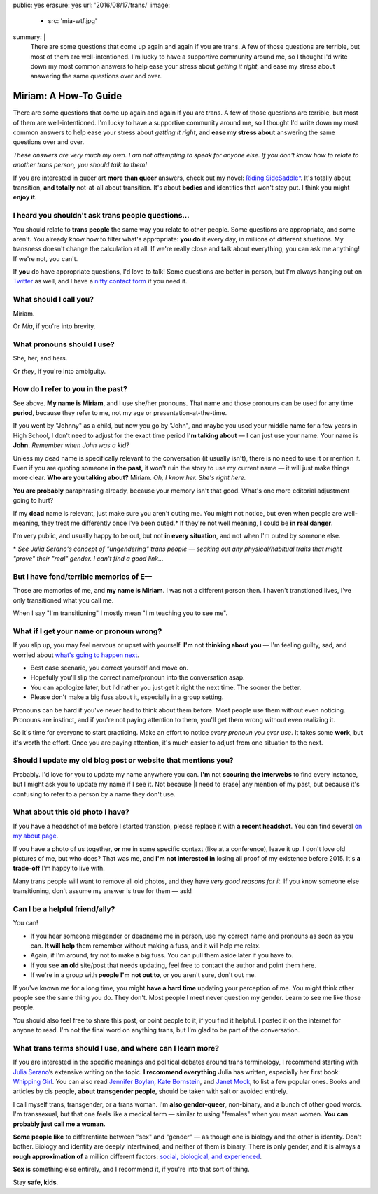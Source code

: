 public: yes
erasure: yes
url: '2016/08/17/trans/'
image:
  - src: 'mia-wtf.jpg'
summary: |
  There are some questions that come up again and again
  if you are trans.
  A few of those questions are terrible,
  but most of them are well-intentioned.
  I'm lucky to have a supportive community around me,
  so I thought I'd write down my most common answers
  to help ease your stress about
  *getting it right*,
  and ease my stress about
  answering the same questions over and over.


Miriam: A How-To Guide
======================

There are some questions that come up again and again
if you are trans.
A few of those questions are terrible,
but most of them are well-intentioned.
I'm lucky to have a supportive community around me,
so I thought I'd write down my most common answers
to help ease your stress about
*getting it right*,
and **ease my stress about**
answering the same questions over and over.

*These answers are very much my own.
I am not attempting to speak for anyone else.
If you don't know how to relate to another trans person,
you should talk to them!*

If you are interested in queer art
**more than queer** answers,
check out my novel: `Riding SideSaddle*`_.
It's totally about transition,
**and totally** not-at-all about transition.
It's about **bodies** and identities that won't stay put.
I think you might **enjoy it**.

.. _`Riding SideSaddle*`: http://ridingsidesaddle.com/


I heard you shouldn't ask trans people questions...
---------------------------------------------------

You should relate to **trans people**
the same way you relate to other people.
Some questions are appropriate,
and some aren't.
You already know how to filter what's appropriate:
**you do** it every day,
in millions of different situations.
My transness doesn't change the calculation at all.
If we're really close and talk about everything,
you can ask me anything!
If we're not, you can't.

If **you** do have appropriate questions,
I'd love to talk!
Some questions are better in person,
but I'm always hanging out on `Twitter`_ as well,
and I have a `nifty contact form`_ if you need it.

.. _Twitter: http://twitter.com/mirisuzanne
.. _nifty contact form: /contact/


What should I call you?
-----------------------

Miriam.

Or *Mia*,
if you're into brevity.


What pronouns should I use?
---------------------------

She, her, and hers.

Or *they*,
if you're into ambiguity.


How do I refer to you in the past?
----------------------------------

See above.
**My name is Miriam**,
and I use she/her pronouns.
That name and those pronouns can be used for any time **period**,
because they refer to me,
not my age or presentation-at-the-time.

If you went by "Johnny" as a child,
but now you go by "John",
and maybe you used your middle name for a few years in High School,
I don't need to adjust for the exact time period
**I'm talking about** —
I can just use your name.
Your name is **John.**
*Remember when John was a kid?*

Unless my dead name is specifically relevant to the conversation
(it usually isn't),
there is no need to use it or mention it.
Even if you are quoting someone **in the past,**
it won't ruin the story to use my current name —
it will just make things more clear.
**Who are you talking about?**
Miriam.
*Oh, I know her.
She's right here.*

**You are probably** paraphrasing already,
because your memory isn't that good.
What's one more editorial adjustment going to hurt?

If my **dead** name is relevant,
just make sure you aren't outing me.
You might not notice,
but even when people are well-meaning,
they treat me differently once I've been outed.*
If they're not well meaning,
I could be **in real danger**.

I'm very public,
and usually happy to be out,
but not **in every situation**,
and not when I'm outed by someone else.

\*
*See Julia Serano's concept of "ungendering" trans people —
seaking out any physical/habitual traits
that might "prove" their "real" gender.
I can't find a good link...*


But I have fond/terrible memories of E—
---------------------------------------

Those are memories of me,
and **my name is Miriam**.
I was not a different person then.
I haven't transtioned lives,
I've only transitioned what you call me.

When I say "I'm transitioning"
I mostly mean
"I'm teaching you to see me".


What if I get your name or pronoun wrong?
-----------------------------------------

If you slip up,
you may feel nervous or upset with yourself.
**I'm** not **thinking about you** —
I'm feeling guilty, sad,
and worried about `what's going to happen next`_.

- Best case scenario,
  you correct yourself and move on.
- Hopefully you'll slip the correct name/pronoun
  into the conversation asap.
- You can apologize later,
  but I'd rather you just get it right the next time.
  The sooner the better.
- Please don't make a big fuss about it,
  especially in a group setting.

Pronouns can be hard
if you've never had to think about them before.
Most people use them without even noticing.
Pronouns are instinct,
and if you're not paying attention to them,
you'll get them wrong without even realizing it.

So it's time for everyone to start practicing.
Make an effort to notice *every pronoun you ever use*.
It takes some **work**,
but it's worth the effort.
Once you are paying attention,
it's much easier to adjust
from one situation to the next.

.. _what's going to happen next: http://www.jennamcwilliams.com/2016/08/07/what-do-to-if-you-use-the-wrong-pronouns-for-me/


Should I update my old blog post or website that mentions you?
--------------------------------------------------------------

Probably.
I'd love for you to update my name anywhere you can.
**I'm** not **scouring the interwebs** to find every instance,
but I might ask you to update my name if I see it.
Not because |I need to erase| any mention of my past,
but because it's confusing to refer to a person by a name they don't use.

.. |I need to erase| raw:: html

  <label for="erasure">I need to erase</label>


What about this old photo I have?
---------------------------------

If you have a headshot of me before I started transtion,
please replace it with **a recent headshot**.
You can find several `on my about page`_.

If you have a photo of us together,
**or** me in some specific context
(like at a conference),
leave it up.
I don't love old pictures of me,
but who does?
That was me,
and **I'm not interested in**
losing all proof of my existence before 2015.
It's **a trade-off** I'm happy to live with.

Many trans people will want to remove all old photos,
and they have *very good reasons for it*.
If you know someone else transitioning,
don't assume my answer is true for them — ask!

.. _on my about page: /who/


Can I be a helpful friend/ally?
-------------------------------

You can!

- If you hear someone misgender or deadname me in person,
  use my correct name and pronouns as soon as you can.
  **It will help** them remember without making a fuss,
  and it will help me relax.
- Again, if I'm around, try not to make a big fuss.
  You can pull them aside later if you have to.
- If you see **an old** site/post that needs updating,
  feel free to contact the author and point them here.
- If we're in a group with **people I'm not out to**,
  or you aren't sure,
  don't out me.

If you've known me for a long time,
you might **have a hard time** updating your perception of me.
You might think other people see the same thing you do.
They don't.
Most people I meet
never question my gender.
Learn to see me like those people.

You should also feel free to share this post,
or point people to it,
if you find it helpful.
I posted it on the internet for anyone to read.
I'm not the final word on anything trans,
but I'm glad to be part of the conversation.


What trans terms should I use, and where can I learn more?
----------------------------------------------------------

If you are interested in the
specific meanings and political debates
around trans terminology,
I recommend starting with
`Julia Serano`_’s extensive writing on the topic.
**I recommend everything** Julia has written,
especially her first book: `Whipping Girl`_.
You can also read
`Jennifer Boylan`_,
`Kate Bornstein`_,
and `Janet Mock`_,
to list a few popular ones.
Books and articles by cis people,
**about transgender people**,
should be taken with salt or avoided entirely.

I call myself trans, transgender, or a trans woman.
I'm **also gender-queer**, non-binary, and a bunch of other good words.
I'm transsexual,
but that one feels like a medical term —
similar to using "females" when you mean women.
**You can probably just call me a woman.**

**Some people like** to differentiate
between "sex" and "gender" —
as though one is biology and the other is identity.
Don't bother.
Biology and identity are deeply intertwined,
and neither of them is binary.
There is only gender,
and it is always **a rough approximation of**
a million different factors:
`social, biological, and experienced`_.

**Sex is** something else entirely,
and I recommend it,
if you're into that sort of thing.

Stay **safe, kids**.

.. _Julia Serano: http://www.juliaserano.com/terminology.html
.. _`social, biological, and experienced`: http://juliaserano.blogspot.com/2013/11/what-is-gender-artifactualism.html
.. _Whipping Girl: https://www.amazon.com/dp/1580056229/ref=pd_lpo_sbs_dp_ss_1/151-5666770-2045969
.. _Jennifer Boylan: http://www.jenniferboylan.net/
.. _Kate Bornstein: http://katebornstein.com/
.. _Janet Mock: http://janetmock.com/

